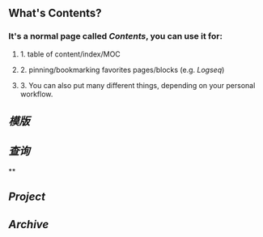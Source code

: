 ** What's **Contents**?
*** It's a normal page called [[Contents]], you can use it for:
**** 1. table of content/index/MOC
**** 2. pinning/bookmarking favorites pages/blocks (e.g. [[Logseq]])
**** 3. You can also put many different things, depending on your personal workflow.
** [[模版]]
** [[查询]]
**
** [[Project]]
** [[Archive]]
